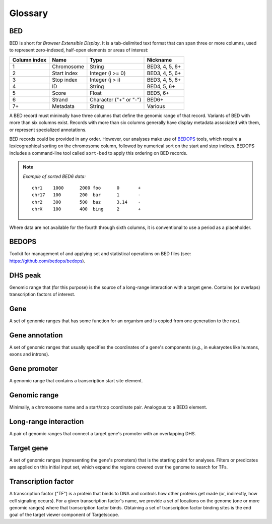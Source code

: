.. _glossary:

Glossary
========

===
BED
===

BED is short for *Browser Extensible Display*. It is a tab-delimited text format that can span three or more columns, used to represent zero-indexed, half-open elements or areas of interest:

+--------------------+-------------+------------------------+----------------+
| Column index       | Name        | Type                   | Nickname       |
+====================+=============+========================+================+
| 1                  | Chromosome  | String                 | BED3, 4, 5, 6+ |
+--------------------+-------------+------------------------+----------------+
| 2                  | Start index | Integer (i >= 0)       | BED3, 4, 5, 6+ |
+--------------------+-------------+------------------------+----------------+
| 3                  | Stop index  | Integer (j > i)        | BED3, 4, 5, 6+ |
+--------------------+-------------+------------------------+----------------+
| 4                  | ID          | String                 | BED4, 5, 6+    |
+--------------------+-------------+------------------------+----------------+
| 5                  | Score       | Float                  | BED5, 6+       |
+--------------------+-------------+------------------------+----------------+
| 6                  | Strand      | Character ("+" or "-") | BED6+          |
+--------------------+-------------+------------------------+----------------+
| 7+                 | Metadata    | String                 | Various        |
+--------------------+-------------+------------------------+----------------+

A BED record must minimally have three columns that define the genomic range of that record. Variants of BED with more than six columns exist. Records with more than six columns generally have display metadata associated with them, or represent specialized annotations.

BED records could be provided in any order. However, our analyses make use of `BEDOPS <https://github.com/bedops/bedops>`_ tools, which require a lexicographical sorting on the chromosome column, followed by numerical sort on the start and stop indices. BEDOPS includes a command-line tool called ``sort-bed`` to apply this ordering on BED records.

.. admonition:: Note

   *Example of sorted BED6 data:*
   ::

     chr1    1000      2000 foo      0       +
     chr17   100       200  bar      1       -
     chr2    300       500  baz      3.14    -
     chrX    100       400  bing     2       +

Where data are not available for the fourth through sixth columns, it is conventional to use a period as a placeholder.

======
BEDOPS
======

Toolkit for management of and applying set and statistical operations on BED files (see: `https://github.com/bedops/bedops <https://github.com/bedops/bedops>`_).

========
DHS peak
========

Genomic range that (for this purpose) is the source of a long-range interaction with a target gene. Contains (or overlaps) transcription factors of interest.

====
Gene
====

A set of genomic ranges that has some function for an organism and is copied from one generation to the next.

===============
Gene annotation
===============

A set of genomic ranges that usually specifies the coordinates of a gene's components (*e.g.*, in eukaryotes like humans, exons and introns). 

=============
Gene promoter
=============

A genomic range that contains a transcription start site element.

=============
Genomic range
=============

Minimally, a chromosome name and a start/stop coordinate pair. Analogous to a BED3 element.

======================
Long-range interaction
======================

A pair of genomic ranges that connect a target gene's promoter with an overlapping DHS.

===========
Target gene
===========

A set of genomic ranges (representing the gene's promoters) that is the starting point for analyses. Filters or predicates are applied on this initial input set, which expand the regions covered over the genome to search for TFs.

====================
Transcription factor
====================

A transcription factor ("TF") is a protein that binds to DNA and controls how other proteins get made (or, indirectly, how cell signaling occurs). For a given transcription factor's name, we provide a set of locations on the genome (one or more genomic ranges) where that transcription factor binds. Obtaining a set of transcription factor binding sites is the end goal of the target viewer component of Targetscope.

.. |--| unicode:: U+2013   .. en dash
.. |---| unicode:: U+2014  .. em dash, trimming surrounding whitespace
   :trim: